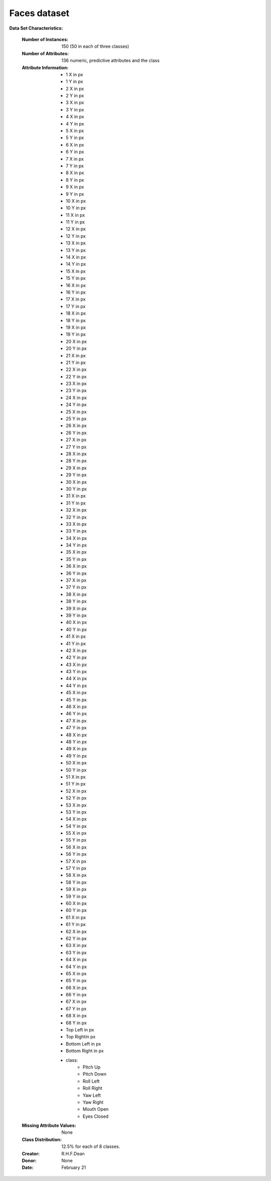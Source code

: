 .. _faces_dataset:

Faces dataset
--------------------

**Data Set Characteristics:**

    :Number of Instances: 150 (50 in each of three classes)
    :Number of Attributes: 136 numeric, predictive attributes and the class
    :Attribute Information:
        - 1 X in px
        - 1 Y in px
        - 2 X in px
        - 2 Y in px
        - 3 X in px
        - 3 Y in px
        - 4 X in px
        - 4 Y in px
        - 5 X in px
        - 5 Y in px
        - 6 X in px
        - 6 Y in px
        - 7 X in px
        - 7 Y in px
        - 8 X in px
        - 8 Y in px
        - 9 X in px
        - 9 Y in px
        - 10 X in px
        - 10 Y in px
        - 11 X in px
        - 11 Y in px
        - 12 X in px
        - 12 Y in px
        - 13 X in px
        - 13 Y in px
        - 14 X in px
        - 14 Y in px
        - 15 X in px
        - 15 Y in px
        - 16 X in px
        - 16 Y in px
        - 17 X in px
        - 17 Y in px
        - 18 X in px
        - 18 Y in px
        - 19 X in px
        - 19 Y in px
        - 20 X in px
        - 20 Y in px
        - 21 X in px
        - 21 Y in px
        - 22 X in px
        - 22 Y in px
        - 23 X in px
        - 23 Y in px
        - 24 X in px
        - 24 Y in px
        - 25 X in px
        - 25 Y in px
        - 26 X in px
        - 26 Y in px
        - 27 X in px
        - 27 Y in px
        - 28 X in px
        - 28 Y in px
        - 29 X in px
        - 29 Y in px
        - 30 X in px
        - 30 Y in px
        - 31 X in px
        - 31 Y in px
        - 32 X in px
        - 32 Y in px
        - 33 X in px
        - 33 Y in px
        - 34 X in px
        - 34 Y in px
        - 35 X in px
        - 35 Y in px
        - 36 X in px
        - 36 Y in px
        - 37 X in px
        - 37 Y in px
        - 38 X in px
        - 38 Y in px
        - 39 X in px
        - 39 Y in px
        - 40 X in px
        - 40 Y in px
        - 41 X in px
        - 41 Y in px
        - 42 X in px
        - 42 Y in px
        - 43 X in px
        - 43 Y in px
        - 44 X in px
        - 44 Y in px
        - 45 X in px
        - 45 Y in px
        - 46 X in px
        - 46 Y in px
        - 47 X in px
        - 47 Y in px
        - 48 X in px
        - 48 Y in px
        - 49 X in px
        - 49 Y in px
        - 50 X in px
        - 50 Y in px
        - 51 X in px
        - 51 Y in px
        - 52 X in px
        - 52 Y in px
        - 53 X in px
        - 53 Y in px
        - 54 X in px
        - 54 Y in px
        - 55 X in px
        - 55 Y in px
        - 56 X in px
        - 56 Y in px
        - 57 X in px
        - 57 Y in px
        - 58 X in px
        - 58 Y in px
        - 59 X in px
        - 59 Y in px
        - 60 X in px
        - 60 Y in px
        - 61 X in px
        - 61 Y in px
        - 62 X in px
        - 62 Y in px
        - 63 X in px
        - 63 Y in px
        - 64 X in px
        - 64 Y in px
        - 65 X in px
        - 65 Y in px
        - 66 X in px
        - 66 Y in px
        - 67 X in px
        - 67 Y in px
        - 68 X in px
        - 68 Y in px
        - Top Left in px
        - Top Rightin px
        - Bottom Left in px
        - Bottom Right in px
        - class:
                - Pitch Up
                - Pitch Down
                - Roll Left
                - Roll Right
                - Yaw Left
                - Yaw Right
                - Mouth Open
                - Eyes Closed

    :Missing Attribute Values: None
    :Class Distribution: 12.5% for each of 8 classes.
    :Creator: R.H.F.Dean
    :Donor: None
    :Date: February 21